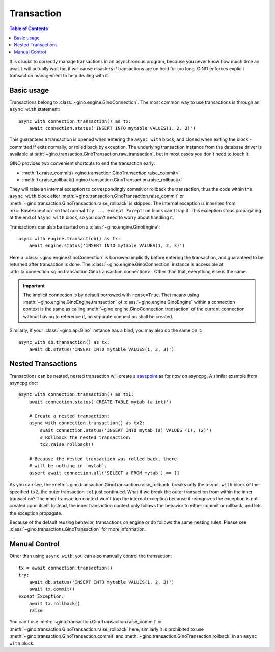 ===========
Transaction
===========

.. contents:: Table of Contents

It is crucial to correctly manage transactions in an asynchronous program,
because you never know how much time an ``await`` will actually wait for, it
will cause disasters if transactions are on hold for too long. GINO enforces
explicit transaction management to help dealing with it.


Basic usage
-----------

Transactions belong to :class:`~gino.engine.GinoConnection`. The most common
way to use transactions is through an ``async with`` statement::

    async with connection.transaction() as tx:
        await connection.status('INSERT INTO mytable VALUES(1, 2, 3)')

This guarantees a transaction is opened when entering the ``async with`` block,
and closed when exiting the block - committed if exits normally, or rolled back
by exception. The underlying transaction instance from the database driver is
available at :attr:`~gino.transaction.GinoTransaction.raw_transaction`, but in
most cases you don't need to touch it.

GINO provides two convenient shortcuts to end the transaction early:

* :meth:`tx.raise_commit() <gino.transaction.GinoTransaction.raise_commit>`
* :meth:`tx.raise_rollback() <gino.transaction.GinoTransaction.raise_rollback>`

They will raise an internal exception to correspondingly commit or rollback the
transaction, thus the code within the ``async with`` block after
:meth:`~gino.transaction.GinoTransaction.raise_commit` or
:meth:`~gino.transaction.GinoTransaction.raise_rollback` is skipped. The
internal exception is inherited from :exc:`BaseException` so that normal ``try
... except Exception`` block can't trap it. This exception stops propagating at
the end of ``async with`` block, so you don't need to worry about handling it.

Transactions can also be started on a :class:`~gino.engine.GinoEngine`::

    async with engine.transaction() as tx:
        await engine.status('INSERT INTO mytable VALUES(1, 2, 3)')

Here a :class:`~gino.engine.GinoConnection` is borrowed implicitly before
entering the transaction, and guaranteed to be returned after transaction is
done. The :class:`~gino.engine.GinoConnection` instance is accessible at
:attr:`tx.connection <gino.transaction.GinoTransaction.connection>`. Other than
that, everything else is the same.

.. important::

    The implicit connection is by default borrowed with ``reuse=True``. That
    means using :meth:`~gino.engine.GinoEngine.transaction` of
    :class:`~gino.engine.GinoEngine` within a connection context is the same as
    calling :meth:`~gino.engine.GinoConnection.transaction` of the current
    connection without having to reference it, no separate connection shall be
    created.

Similarly, if your :class:`~gino.api.Gino` instance has a bind, you may also do
the same on it::

    async with db.transaction() as tx:
        await db.status('INSERT INTO mytable VALUES(1, 2, 3)')


Nested Transactions
-------------------

Transactions can be nested, nested transaction will create a `savepoint
<https://www.postgresql.org/docs/current/static/sql-savepoint.html>`_ as for
now on asyncpg. A similar example from asyncpg doc::

    async with connection.transaction() as tx1:
        await connection.status('CREATE TABLE mytab (a int)')

        # Create a nested transaction:
        async with connection.transaction() as tx2:
            await connection.status('INSERT INTO mytab (a) VALUES (1), (2)')
            # Rollback the nested transaction:
            tx2.raise_rollback()

        # Because the nested transaction was rolled back, there
        # will be nothing in `mytab`.
        assert await connection.all('SELECT a FROM mytab') == []

As you can see, the :meth:`~gino.transaction.GinoTransaction.raise_rollback`
breaks only the ``async with`` block of the specified ``tx2``, the outer
transaction ``tx1`` just continued. What if we break the outer transaction from
within the inner transaction? The inner transaction context won't trap the
internal exception because it recognizes the exception is not created upon
itself. Instead, the inner transaction context only follows the behavior to
either commit or rollback, and lets the exception propagate.

Because of the default reusing behavior, transactions on engine or ``db``
follows the same nesting rules. Please see
:class:`~gino.transactions.GinoTransaction` for more information.


Manual Control
--------------

Other than using ``async with``, you can also manually control the
transaction::

    tx = await connection.transaction()
    try:
        await db.status('INSERT INTO mytable VALUES(1, 2, 3)')
        await tx.commit()
    except Exception:
        await tx.rollback()
        raise

You can't use :meth:`~gino.transaction.GinoTransaction.raise_commit` or
:meth:`~gino.transaction.GinoTransaction.raise_rollback` here, similarly it is
prohibited to use :meth:`~gino.transaction.GinoTransaction.commit` and
:meth:`~gino.transaction.GinoTransaction.rollback` in an ``async with`` block.
